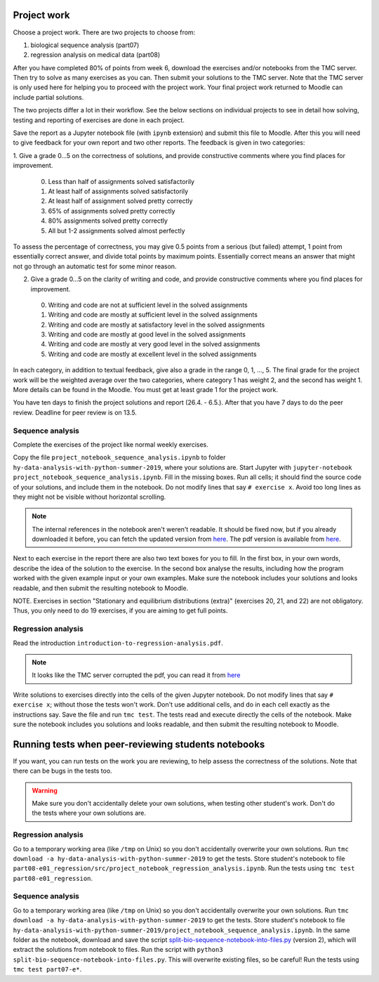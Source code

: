 Project work
============

Choose a project work. There are two projects to choose from:

1. biological sequence analysis (part07)
2. regression analysis on medical data (part08)
   
After you have completed 80% of points from week 6, download the exercises
and/or notebooks from the TMC server.
Then try to solve as many exercises as you can.
Then submit your solutions to the TMC server.
Note that the TMC server is only used here for helping you
to proceed with the project work. Your final project work
returned to Moodle can include partial solutions.

The two projects differ a lot in their workflow. See the below sections
on individual projects to see in detail how solving, testing and reporting
of exercises are done in each project.

Save the report as a Jupyter notebook file (with ``ipynb`` extension)
and submit this file to Moodle.
After this you will need to give feedback for your own
report and two other reports. The feedback is given in two categories:

1. Give a grade 0...5 on the correctness of solutions, and provide
constructive comments where you find places for improvement.

 0. Less than half of assignments solved satisfactorily
 1. At least half of assignments solved satisfactorily
 2. At least half of assignment solved pretty correctly
 3. 65% of assignments solved pretty correctly
 4. 80% assignments solved pretty correctly
 5. All but 1-2 assignments solved almost perfectly

To assess the percentage of correctness, you may give 0.5 points from
a serious (but failed) attempt, 1 point from essentially correct
answer, and divide total points by maximum points. Essentially correct
means an answer that might not go through an automatic test for some
minor reason.

2. Give a grade 0...5 on the clarity of writing and code, and provide
   constructive comments where you find places for improvement.
 0. Writing and code are not at sufficient level in the solved assignments
 1. Writing and code are mostly at sufficient level in the solved assignments
 2. Writing and code are mostly at satisfactory level in the solved assignments
 3. Writing and code are mostly at good level in the solved assignments
 4. Writing and code are mostly at very good level in the solved assignments
 5. Writing and code are mostly at excellent level in the solved assignments


In each category, in addition to textual feedback, give also
a grade in the range 0, 1, ..., 5.
The final grade for the project work will be the weighted average
over the two categories, where category 1 has weight 2, and
the second has weight 1. More details can be found in the Moodle.
You must get at least grade 1 for the project work.

You have ten days to finish the project solutions and report
(26.4. - 6.5.). After that you have 7 days to do the peer review.
Deadline for peer review is on 13.5.

Sequence analysis
-----------------

Complete the exercises of the project like normal weekly exercises.

Copy the file ``project_notebook_sequence_analysis.ipynb`` to folder
``hy-data-analysis-with-python-summer-2019``,
where your solutions are. Start Jupyter with
``jupyter-notebook project_notebook_sequence_analysis.ipynb``.
Fill in the missing boxes. Run all cells; it should find the source code
of your solutions, and include them in the notebook. Do not modify lines that say ``# exercise x``.
Avoid too long lines as they might not be visible without horizontal scrolling.

.. note::
  The internal references in the notebook aren't weren't readable. It should be fixed now,
  but if you already downloaded it before, you can fetch the updated version from
  `here <https://www.cs.helsinki.fi/u/jttoivon/dap/project_notebook_sequence_analysis.ipynb>`__.
  The pdf version is available from `here
  <https://www.cs.helsinki.fi/u/jttoivon/dap/project_notebook_sequence_analysis.pdf>`__.

  
Next to each exercise in the report there are also two text boxes for you
to fill. In the first box, in your own words, describe the idea of the
solution to the exercise. In the second box analyse the results,
including how the program worked with the given example input or
your own examples. Make sure the notebook includes your solutions and looks readable,
and then submit the resulting notebook to Moodle.

NOTE. Exercises in section "Stationary and equilibrium distributions (extra)"
(exercises 20, 21, and 22) are not obligatory. Thus, you only need to do
19 exercises, if you are aiming to get full points.

Regression analysis
-------------------

Read the introduction ``introduction-to-regression-analysis.pdf``.

.. note:: It looks like the TMC server corrupted the pdf, you can read it from
	  `here <https://www.cs.helsinki.fi/u/jttoivon/dap/introduction-to-regression-analysis.pdf>`__

Write solutions to exercises directly into the cells of the given Jupyter notebook.
Do not modify lines that say ``# exercise x``; without those the tests won't work.
Don't use additional cells, and do in each cell exactly as the instructions say.
Save the file and run ``tmc test``. The tests read and execute directly the cells
of the notebook.
Make sure the notebook includes you solutions and looks readable,
and then submit the resulting notebook to Moodle.

Running tests when peer-reviewing students notebooks
====================================================

If you want, you can run tests on the work you are reviewing, to help
assess the correctness of the solutions. Note that there can be bugs in
the tests too.

.. warning:: Make sure you don't accidentally delete your own solutions, when
	     testing other student's work. Don't do the tests where your own
	     solutions are.

Regression analysis
-------------------

Go to a temporary working area (like ``/tmp`` on Unix) so you don't accidentally overwrite
your own solutions. Run ``tmc download -a hy-data-analysis-with-python-summer-2019``
to get the tests. Store student's notebook to file
``part08-e01_regression/src/project_notebook_regression_analysis.ipynb``.
Run the tests using ``tmc test part08-e01_regression``.

Sequence analysis
-------------------

Go to a temporary working area (like ``/tmp`` on Unix) so you don't accidentally overwrite
your own solutions. Run ``tmc download -a hy-data-analysis-with-python-summer-2019``
to get the tests. Store student's notebook to file
``hy-data-analysis-with-python-summer-2019/project_notebook_sequence_analysis.ipynb``.
In the same folder as the notebook, download and save the script
`split-bio-sequence-notebook-into-files.py <https://www.cs.helsinki.fi/u/jttoivon/dap/split-bio-sequence-notebook-into-files.py>`__ (version 2), which will extract the solutions
from notebook to files.
Run the script with ``python3 split-bio-sequence-notebook-into-files.py``.
This will overwrite existing files, so be careful!
Run the tests using ``tmc test part07-e*``.


